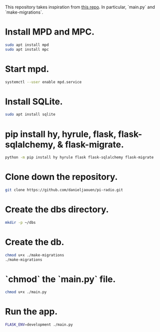 This repository takes inspiration from [[https://github.com/reidwagner/hy-flask-rest-app][this repo]].
In particular, `main.py` and `make-migrations`.

* Install MPD and MPC.

  #+BEGIN_SRC bash
  sudo apt install mpd
  sudo apt install mpc
  #+END_SRC

* Start mpd.

  #+BEGIN_SRC bash
  systemctl --user enable mpd.service
  #+END_SRC

* Install SQLite.

  #+BEGIN_SRC bash
  sudo apt install sqlite
  #+END_SRC

* pip install hy, hyrule, flask, flask-sqlalchemy, & flask-migrate.

  #+BEGIN_SRC bash
  python -m pip install hy hyrule flask flask-sqlalchemy flask-migrate
  #+END_SRC

* Clone down the repository.

  #+BEGIN_SRC bash
  git clone https://github.com/danieljaouen/pi-radio.git
  #+END_SRC

* Create the dbs directory.

  #+BEGIN_SRC bash
  mkdir -p ~/dbs
  #+END_SRC

* Create the db.

  #+BEGIN_SRC bash
  chmod u+x ./make-migrations
  ./make-migrations
  #+END_SRC

* `chmod` the `main.py` file.

  #+BEGIN_SRC bash
  chmod u+x ./main.py
  #+END_SRC

* Run the app.

  #+BEGIN_SRC bash
  FLASK_ENV=development ./main.py
  #+END_SRC

